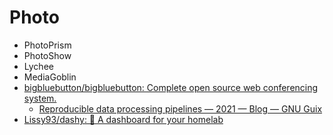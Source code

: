 * Photo

- PhotoPrism
- PhotoShow
- Lychee
- MediaGoblin
- [[https://github.com/bigbluebutton/bigbluebutton][bigbluebutton/bigbluebutton: Complete open source web conferencing system.]]
  - [[https://guix.gnu.org/en/blog/2021/reproducible-data-processing-pipelines/][Reproducible data processing pipelines — 2021 — Blog — GNU Guix]]
- [[https://github.com/lissy93/dashy][Lissy93/dashy: 🚀 A dashboard for your homelab]]
